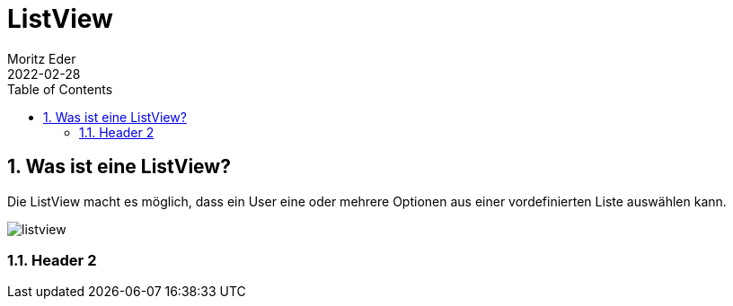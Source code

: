 = ListView
Moritz Eder
2022-02-28
ifndef::imagesdir[:imagesdir: images]
//:toc-placement!:  // prevents the generation of the doc at this position, so it can be printed afterwards
:sourcedir: ../src/main/java
:icons: font
:sectnums:    // Nummerierung der Überschriften / section numbering
:toc: left

//Need this blank line after ifdef, don't know why...
ifdef::backend-html5[]

// print the toc here (not at the default position)
//toc::[]

== Was ist eine ListView?

Die ListView macht es möglich, dass ein User eine oder mehrere Optionen aus einer vordefinierten Liste auswählen kann.

image::images/listview.png[]

=== Header 2

